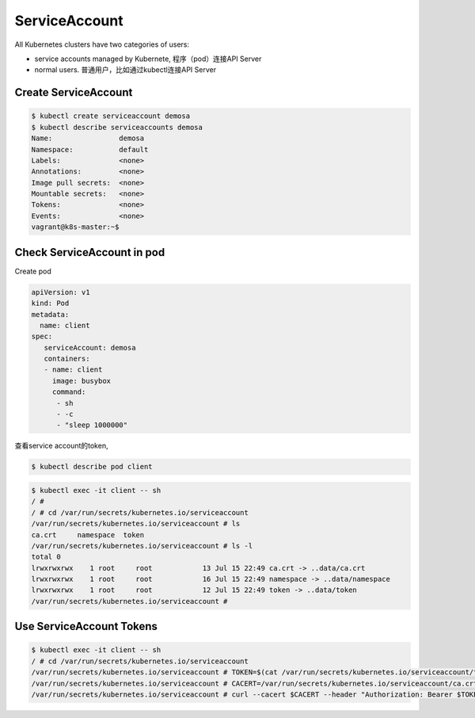 ServiceAccount
===================

All Kubernetes clusters have two categories of users:

- service accounts managed by Kubernete, 程序（pod）连接API Server
- normal users. 普通用户，比如通过kubectl连接API Server


Create ServiceAccount
-------------------------


.. code-block:: bash

    $ kubectl create serviceaccount demosa
    $ kubectl describe serviceaccounts demosa
    Name:                demosa
    Namespace:           default
    Labels:              <none>
    Annotations:         <none>
    Image pull secrets:  <none>
    Mountable secrets:   <none>
    Tokens:              <none>
    Events:              <none>
    vagrant@k8s-master:~$

Check ServiceAccount in pod
-----------------------------

Create pod

.. code-block::  yaml

    apiVersion: v1
    kind: Pod
    metadata:
      name: client
    spec:
       serviceAccount: demosa
       containers:
       - name: client
         image: busybox
         command:
          - sh
          - -c
          - "sleep 1000000"

查看service account的token,

.. code-block::

  $ kubectl describe pod client

.. code-block:: bash

  $ kubectl exec -it client -- sh
  / #
  / # cd /var/run/secrets/kubernetes.io/serviceaccount
  /var/run/secrets/kubernetes.io/serviceaccount # ls
  ca.crt     namespace  token
  /var/run/secrets/kubernetes.io/serviceaccount # ls -l
  total 0
  lrwxrwxrwx    1 root     root            13 Jul 15 22:49 ca.crt -> ..data/ca.crt
  lrwxrwxrwx    1 root     root            16 Jul 15 22:49 namespace -> ..data/namespace
  lrwxrwxrwx    1 root     root            12 Jul 15 22:49 token -> ..data/token
  /var/run/secrets/kubernetes.io/serviceaccount #


Use ServiceAccount Tokens
----------------------------


.. code-block::  bash

  $ kubectl exec -it client -- sh
  / # cd /var/run/secrets/kubernetes.io/serviceaccount
  /var/run/secrets/kubernetes.io/serviceaccount # TOKEN=$(cat /var/run/secrets/kubernetes.io/serviceaccount/token)
  /var/run/secrets/kubernetes.io/serviceaccount # CACERT=/var/run/secrets/kubernetes.io/serviceaccount/ca.crt
  /var/run/secrets/kubernetes.io/serviceaccount # curl --cacert $CACERT --header "Authorization: Bearer $TOKEN" -X GET https://kubernetes.default.svc.cluster.local/api
